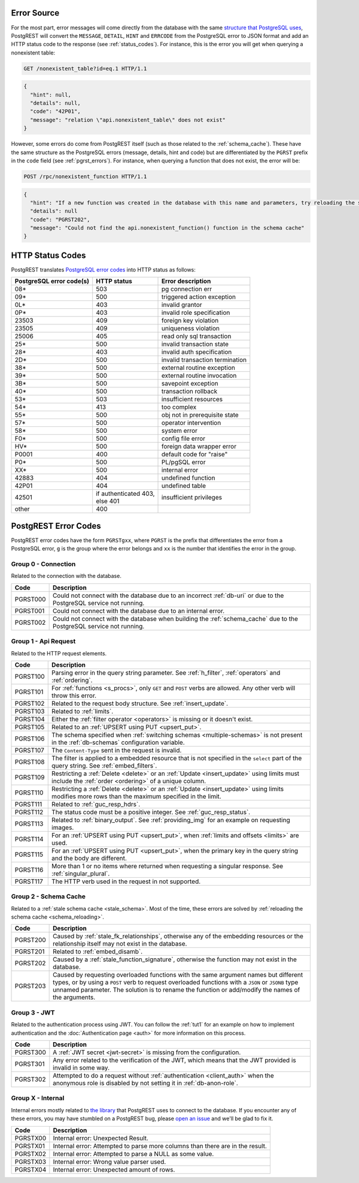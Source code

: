 .. _error_source:

Error Source
============

For the most part, error messages will come directly from the database with the same `structure that PostgreSQL uses <https://www.postgresql.org/docs/current/plpgsql-errors-and-messages.html>`_, PostgREST will convert the ``MESSAGE``, ``DETAIL``, ``HINT`` and ``ERRCODE`` from the PostgreSQL error to JSON format and add an HTTP status code to the response (see :ref:`status_codes`). For instance, this is the error you will get when querying a nonexistent table:

.. code-block:: http

  GET /nonexistent_table?id=eq.1 HTTP/1.1

.. code-block:: json

  {
    "hint": null,
    "details": null,
    "code": "42P01",
    "message": "relation \"api.nonexistent_table\" does not exist"
  }

However, some errors do come from PostgREST itself (such as those related to the :ref:`schema_cache`). These have the same structure as the PostgreSQL errors (message, details, hint and code) but are differentiated by the ``PGRST`` prefix in the ``code`` field (see :ref:`pgrst_errors`). For instance, when querying a function that does not exist, the error will be:

.. code-block:: http

  POST /rpc/nonexistent_function HTTP/1.1

.. code-block:: json

  {
    "hint": "If a new function was created in the database with this name and parameters, try reloading the schema cache.",
    "details": null
    "code": "PGRST202",
    "message": "Could not find the api.nonexistent_function() function in the schema cache"
  }

.. _status_codes:

HTTP Status Codes
=================

PostgREST translates `PostgreSQL error codes <https://www.postgresql.org/docs/current/errcodes-appendix.html>`_ into HTTP status as follows:

+--------------------------+-------------------------+---------------------------------+
| PostgreSQL error code(s) | HTTP status             | Error description               |
+==========================+=========================+=================================+
| 08*                      | 503                     | pg connection err               |
+--------------------------+-------------------------+---------------------------------+
| 09*                      | 500                     | triggered action exception      |
+--------------------------+-------------------------+---------------------------------+
| 0L*                      | 403                     | invalid grantor                 |
+--------------------------+-------------------------+---------------------------------+
| 0P*                      | 403                     | invalid role specification      |
+--------------------------+-------------------------+---------------------------------+
| 23503                    | 409                     | foreign key violation           |
+--------------------------+-------------------------+---------------------------------+
| 23505                    | 409                     | uniqueness violation            |
+--------------------------+-------------------------+---------------------------------+
| 25006                    | 405                     | read only sql transaction       |
+--------------------------+-------------------------+---------------------------------+
| 25*                      | 500                     | invalid transaction state       |
+--------------------------+-------------------------+---------------------------------+
| 28*                      | 403                     | invalid auth specification      |
+--------------------------+-------------------------+---------------------------------+
| 2D*                      | 500                     | invalid transaction termination |
+--------------------------+-------------------------+---------------------------------+
| 38*                      | 500                     | external routine exception      |
+--------------------------+-------------------------+---------------------------------+
| 39*                      | 500                     | external routine invocation     |
+--------------------------+-------------------------+---------------------------------+
| 3B*                      | 500                     | savepoint exception             |
+--------------------------+-------------------------+---------------------------------+
| 40*                      | 500                     | transaction rollback            |
+--------------------------+-------------------------+---------------------------------+
| 53*                      | 503                     | insufficient resources          |
+--------------------------+-------------------------+---------------------------------+
| 54*                      | 413                     | too complex                     |
+--------------------------+-------------------------+---------------------------------+
| 55*                      | 500                     | obj not in prerequisite state   |
+--------------------------+-------------------------+---------------------------------+
| 57*                      | 500                     | operator intervention           |
+--------------------------+-------------------------+---------------------------------+
| 58*                      | 500                     | system error                    |
+--------------------------+-------------------------+---------------------------------+
| F0*                      | 500                     | config file error               |
+--------------------------+-------------------------+---------------------------------+
| HV*                      | 500                     | foreign data wrapper error      |
+--------------------------+-------------------------+---------------------------------+
| P0001                    | 400                     | default code for "raise"        |
+--------------------------+-------------------------+---------------------------------+
| P0*                      | 500                     | PL/pgSQL error                  |
+--------------------------+-------------------------+---------------------------------+
| XX*                      | 500                     | internal error                  |
+--------------------------+-------------------------+---------------------------------+
| 42883                    | 404                     | undefined function              |
+--------------------------+-------------------------+---------------------------------+
| 42P01                    | 404                     | undefined table                 |
+--------------------------+-------------------------+---------------------------------+
| 42501                    | | if authenticated 403, | insufficient privileges         |
|                          | | else 401              |                                 |
+--------------------------+-------------------------+---------------------------------+
| other                    | 400                     |                                 |
+--------------------------+-------------------------+---------------------------------+

.. _pgrst_errors:

PostgREST Error Codes
=====================

PostgREST error codes have the form ``PGRSTgxx``, where ``PGRST`` is the prefix that differentiates the error from a PostgreSQL error, ``g`` is the group where the error belongs and ``xx`` is the number that identifies the error in the group.

.. _pgrst0**:

Group 0 - Connection
--------------------

Related to the connection with the database.

+---------------+-------------------------------------------------------------+
| Code          | Description                                                 |
+===============+=============================================================+
| .. _pgrst000: | Could not connect with the database due to an incorrect     |
|               | :ref:`db-uri` or due to the PostgreSQL service not running. |
| PGRST000      |                                                             |
+---------------+-------------------------------------------------------------+
| .. _pgrst001: | Could not connect with the database due to an internal      |
|               | error.                                                      |
| PGRST001      |                                                             |
+---------------+-------------------------------------------------------------+
| .. _pgrst002: | Could not connect with the database when building the       |
|               | :ref:`schema_cache` due to the PostgreSQL service not       |
| PGRST002      | running.                                                    |
+---------------+-------------------------------------------------------------+

.. _pgrst1**:

Group 1 - Api Request
---------------------

Related to the HTTP request elements.

+---------------+-------------------------------------------------------------+
| Code          | Description                                                 |
+===============+=============================================================+
| .. _pgrst100: | Parsing error in the query string parameter.                |
|               | See :ref:`h_filter`, :ref:`operators` and :ref:`ordering`.  |
| PGRST100      |                                                             |
+---------------+-------------------------------------------------------------+
| .. _pgrst101: | For :ref:`functions <s_procs>`, only ``GET`` and ``POST``   |
|               | verbs are allowed. Any other verb will throw this error.    |
| PGRST101      |                                                             |
+---------------+-------------------------------------------------------------+
| .. _pgrst102: | Related to the request body structure.                      |
|               | See :ref:`insert_update`.                                   |
| PGRST102      |                                                             |
+---------------+-------------------------------------------------------------+
| .. _pgrst103: | Related to :ref:`limits`.                                   |
|               |                                                             |
| PGRST103      |                                                             |
+---------------+-------------------------------------------------------------+
| .. _pgrst104: | Either the :ref:`filter operator <operators>` is missing    |
|               | or it doesn't exist.                                        |
| PGRST104      |                                                             |
+---------------+-------------------------------------------------------------+
| .. _pgrst105: | Related to an :ref:`UPSERT using PUT <upsert_put>`.         |
|               |                                                             |
| PGRST105      |                                                             |
+---------------+-------------------------------------------------------------+
| .. _pgrst106: | The schema specified when                                   |
|               | :ref:`switching schemas <multiple-schemas>` is not present  |
| PGRST106      | in the :ref:`db-schemas` configuration variable.            |
+---------------+-------------------------------------------------------------+
| .. _pgrst107: | The ``Content-Type`` sent in the request is invalid.        |
|               |                                                             |
| PGRST107      |                                                             |
+---------------+-------------------------------------------------------------+
| .. _pgrst108: | The filter is applied to a embedded resource that is not    |
|               | specified in the ``select`` part of the query string.       |
| PGRST108      | See :ref:`embed_filters`.                                   |
+---------------+-------------------------------------------------------------+
| .. _pgrst109: | Restricting a :ref:`Delete <delete>` or an                  |
|               | :ref:`Update <insert_update>` using limits must include the |
| PGRST109      | :ref:`order <ordering>` of a unique column.                 |
+---------------+-------------------------------------------------------------+
| .. _pgrst110: | Restricting a :ref:`Delete <delete>` or an                  |
|               | :ref:`Update <insert_update>` using limits modifies more    |
| PGRST110      | rows than the maximum specified in the limit.               |
+---------------+-------------------------------------------------------------+
| .. _pgrst111: | Related to :ref:`guc_resp_hdrs`.                            |
|               |                                                             |
| PGRST111      |                                                             |
+---------------+-------------------------------------------------------------+
| .. _pgrst112: | The status code must be a positive integer.                 |
|               | See :ref:`guc_resp_status`.                                 |
| PGRST112      |                                                             |
+---------------+-------------------------------------------------------------+
| .. _pgrst113: | Related to :ref:`binary_output`. See :ref:`providing_img`   |
|               | for an example on requesting images.                        |
| PGRST113      |                                                             |
+---------------+-------------------------------------------------------------+
| .. _pgrst114: | For an :ref:`UPSERT using PUT <upsert_put>`, when           |
|               | :ref:`limits and offsets <limits>` are used.                |
| PGRST114      |                                                             |
+---------------+-------------------------------------------------------------+
| .. _pgrst115: | For an :ref:`UPSERT using PUT <upsert_put>`, when the       |
|               | primary key in the query string and the body are different. |
| PGRST115      |                                                             |
+---------------+-------------------------------------------------------------+
| .. _pgrst116: | More than 1 or no items where returned when requesting      |
|               | a singular response. See :ref:`singular_plural`.            |
| PGRST116      |                                                             |
+---------------+-------------------------------------------------------------+
| .. _pgrst117: | The HTTP verb used in the request in not supported.         |
|               |                                                             |
| PGRST117      |                                                             |
+---------------+-------------------------------------------------------------+

.. _pgrst2**:

Group 2 - Schema Cache
----------------------

Related to a :ref:`stale schema cache <stale_schema>`. Most of the time, these errors are solved by :ref:`reloading the schema cache <schema_reloading>`.

+---------------+-------------------------------------------------------------+
| Code          | Description                                                 |
+===============+=============================================================+
| .. _pgrst200: | Caused by :ref:`stale_fk_relationships`, otherwise any of   |
|               | the embedding resources or the relationship itself may not  |
| PGRST200      | exist in the database.                                      |
+---------------+-------------------------------------------------------------+
| .. _pgrst201: | Related to :ref:`embed_disamb`.                             |
|               |                                                             |
| PGRST201      |                                                             |
+---------------+-------------------------------------------------------------+
| .. _pgrst202: | Caused by a :ref:`stale_function_signature`, otherwise      |
|               | the function may not exist in the database.                 |
| PGRST202      |                                                             |
+---------------+-------------------------------------------------------------+
| .. _pgrst203: | Caused by requesting overloaded functions with the same     |
|               | argument names but different types, or by using a ``POST``  |
| PGRST203      | verb to request overloaded functions with a ``JSON`` or     |
|               | ``JSONB`` type unnamed parameter. The solution is to rename |
|               | the function or add/modify the names of the arguments.      |
+---------------+-------------------------------------------------------------+

.. _pgrst3**:

Group 3 - JWT
-------------

Related to the authentication process using JWT. You can follow the :ref:`tut1` for an example on how to implement authentication and the :doc:`Authentication page <auth>` for more information on this process.

+---------------+-------------------------------------------------------------+
| Code          | Description                                                 |
+===============+=============================================================+
| .. _pgrst300: | A :ref:`JWT secret <jwt-secret>` is missing from the        |
|               | configuration.                                              |
| PGRST300      |                                                             |
+---------------+-------------------------------------------------------------+
| .. _pgrst301: | Any error related to the verification of the JWT,           |
|               | which means that the JWT provided is invalid in some way.   |
| PGRST301      |                                                             |
+---------------+-------------------------------------------------------------+
| .. _pgrst302: | Attempted to do a request without                           |
|               | :ref:`authentication <client_auth>` when the anonymous role |
| PGRST302      | is disabled by not setting it in :ref:`db-anon-role`.       |
+---------------+-------------------------------------------------------------+

.. The Internal Errors Group X** is always at the end

.. _pgrst_X**:

Group X - Internal
------------------

Internal errors mostly related to `the library <https://hackage.haskell.org/package/hasql>`_ that PostgREST uses to connect to the database. If you encounter any of these errors, you may have stumbled on a PostgREST bug, please `open an issue <https://github.com/PostgREST/postgrest/issues>`_ and we'll be glad to fix it.

+---------------+-------------------------------------------------------------+
| Code          | Description                                                 |
+===============+=============================================================+
| .. _pgrstX00: | Internal error: Unexpected Result.                          |
|               |                                                             |
| PGRSTX00      |                                                             |
+---------------+-------------------------------------------------------------+
| .. _pgrstX01: | Internal error: Attempted to parse more columns than        |
|               | there are in the result.                                    |
| PGRSTX01      |                                                             |
+---------------+-------------------------------------------------------------+
| .. _pgrstX02: | Internal error: Attempted to parse a NULL as some value.    |
|               |                                                             |
| PGRSTX02      |                                                             |
+---------------+-------------------------------------------------------------+
| .. _pgrstX03: | Internal error: Wrong value parser used.                    |
|               |                                                             |
| PGRSTX03      |                                                             |
+---------------+-------------------------------------------------------------+
| .. _pgrstX04: | Internal error: Unexpected amount of rows.                  |
|               |                                                             |
| PGRSTX04      |                                                             |
+---------------+-------------------------------------------------------------+
